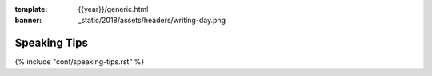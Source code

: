 :template: {{year}}/generic.html
:banner: _static/2018/assets/headers/writing-day.png

Speaking Tips
=================

{% include "conf/speaking-tips.rst" %}
